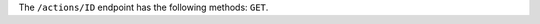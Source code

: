 .. The contents of this file are included in multiple topics.
.. This file should not be changed in a way that hinders its ability to appear in multiple documentation sets.

The ``/actions/ID`` endpoint has the following methods: ``GET``.
